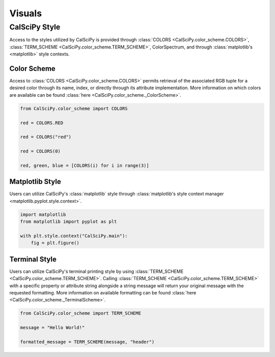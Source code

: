 Visuals
============

CalSciPy Style
``````````````
Access to the styles utilized by CalSciPy is provided through :class:`COLORS <CalSciPy.color_scheme.COLORS>`\,
:class:`TERM_SCHEME <CalSciPy.color_scheme.TERM_SCHEME>`\, ColorSpectrum, and through
:class:`matplotlib's <matplotlib>` style contexts.

Color Scheme
############
Access to :class:`COLORS <CalSciPy.color_scheme.COLORS>` permits retrieval of the associated RGB tuple for a desired
color through its name, index, or directly through its attribute implementation. More information on which colors are
available can be found :class:`here <CalSciPy.color_scheme._ColorScheme>`\.

.. centered:: **Using CalSciPy's Color Scheme**

.. code-block:: python

    from CalSciPy.color_scheme import COLORS

    red = COLORS.RED

    red = COLORS("red")

    red = COLORS(0)

    red, green, blue = [COLORS(i) for i in range(3)]

Matplotlib Style
################
Users can utilize CalSciPy's :class:`matplotlib` style through
:class:`matplotlib's style context manager <matplotlib.pyplot.style.context>`\.

.. centered:: **Using CalSciPy's Matplotlib Style**

.. code-block:: python

    import matplotlib
    from matplotlib import pyplot as plt

    with plt.style.context("CalSciPy.main"):
        fig = plt.figure()

Terminal Style
##############
Users can utilize CalSciPy's terminal printing style by using :class:`TERM_SCHEME <CalSciPy.color_scheme.TERM_SCHEME>`\.
Calling :class:`TERM_SCHEME <CalSciPy.color_scheme.TERM_SCHEME>` with a specific property or attribute string alongside
a string message will return your original message with the requested formatting. More information on available
formatting can be found :class:`here <CalSciPy.color_scheme._TerminalScheme>`\.

.. centered:: **Using CalSciPy's Terminal Style

.. code-block:: python

   from CalSciPy.color_scheme import TERM_SCHEME

   message = "Hello World!"

   formatted_message = TERM_SCHEME(message, "header")
